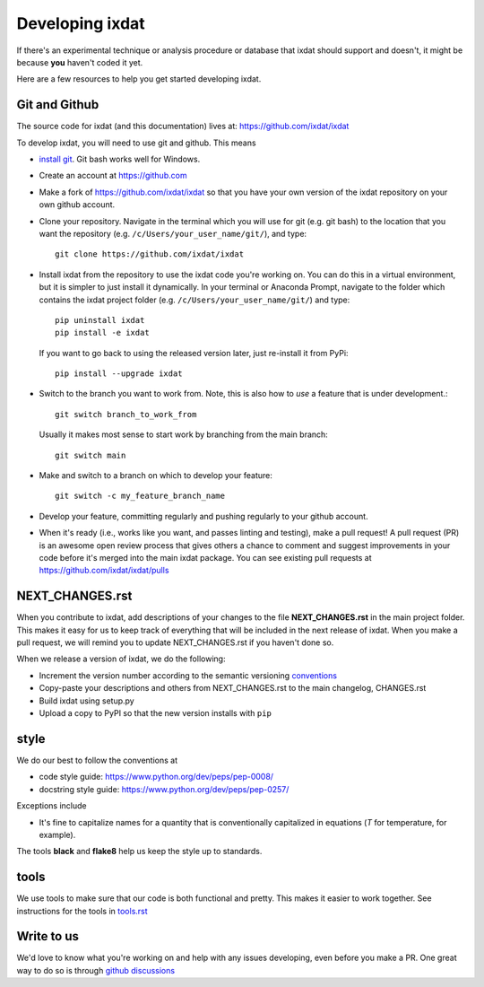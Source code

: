 .. _developing:

================
Developing ixdat
================

If there's an experimental technique or analysis procedure or database that ixdat
should support and doesn't, it might be because **you** haven't coded it yet.

Here are a few resources to help you get started developing ixdat.

Git and Github
**************

The source code for ixdat (and this documentation) lives at:
https://github.com/ixdat/ixdat

To develop ixdat, you will need to use git and github. This means

- `install git <https://git-scm.com/downloads>`_. Git bash works well for Windows.

- Create an account at https://github.com

- Make a fork of https://github.com/ixdat/ixdat so that you have your own version of the
  ixdat repository on your own github account.

- Clone your repository. Navigate in the terminal which you will use for git (e.g. git bash) to
  the location that you want the repository (e.g. ``/c/Users/your_user_name/git/``), and type::

    git clone https://github.com/ixdat/ixdat

- Install ixdat from the repository to use the ixdat code you're working on. You can do this in a virtual environment,
  but it is simpler to just install it dynamically. In your terminal or Anaconda Prompt, navigate
  to the folder which contains the ixdat project folder (e.g. ``/c/Users/your_user_name/git/``)
  and type::

    pip uninstall ixdat
    pip install -e ixdat

  If you want to go back to using the released version later, just re-install it from PyPi::

    pip install --upgrade ixdat

- Switch to the branch you want to work from. Note, this is also how to *use* a feature that is under development.::

    git switch branch_to_work_from

  Usually it makes most sense to start work by branching from the main branch::

    git switch main

- Make and switch to a branch on which to develop your feature::

    git switch -c my_feature_branch_name


- Develop your feature, committing regularly and pushing regularly to your github account.

- When it's ready (i.e., works like you want, and passes linting and testing), make a pull request!
  A pull request (PR) is an awesome open review process that gives others a chance to comment and suggest
  improvements in your code before it's merged into the main ixdat package. You can see
  existing pull requests at https://github.com/ixdat/ixdat/pulls


NEXT_CHANGES.rst
****************

When you contribute to ixdat, add descriptions of your changes to the file
**NEXT_CHANGES.rst** in the main project folder. This makes it easy for us to keep
track of everything that will be included in the next release of ixdat. When you make a
pull request, we will remind you to update NEXT_CHANGES.rst if you haven't done so.

When we release a version of ixdat, we do the following:

- Increment the version number according to the semantic versioning `conventions <https://semver.org>`_

- Copy-paste your descriptions and others from NEXT_CHANGES.rst to the main changelog, CHANGES.rst

- Build ixdat using setup.py

- Upload a copy to PyPI so that the new version installs with ``pip``

style
*****

We do our best to follow the conventions at

- code style guide: https://www.python.org/dev/peps/pep-0008/
- docstring style guide: https://www.python.org/dev/peps/pep-0257/

Exceptions include

- It's fine to capitalize names for a quantity that is conventionally capitalized in equations (`T` for temperature, for example).

The tools **black** and **flake8** help us keep the style up to standards.

tools
*****

We use tools to make sure that our code is both functional and pretty. This makes it
easier to work together. See instructions for the tools in `tools.rst <https://github.com/ixdat/ixdat/blob/main/TOOLS.rst>`_


Write to us
***********
We'd love to know what you're working on and help with any issues developing, even
before you make a PR.
One great way to do so is through `github discussions <https://github.com/ixdat/ixdat/discussions>`_